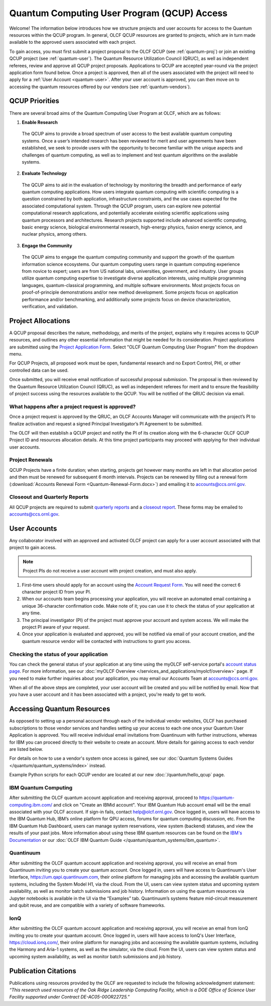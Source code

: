 ********************************************
Quantum Computing User Program (QCUP) Access
********************************************

Welcome! The information below introduces how we structure projects and user
accounts for access to the Quantum resources within the QCUP program. In
general, OLCF QCUP resources are granted to projects, which are in turn made
available to the approved users associated with each project. 

To gain access, you must first submit a project proposal to the OLCF QCUP 
(see :ref:`quantum-proj`) or join an existing QCUP project (see :ref:`quantum-user`).
The Quantum Resource Utilization Council (QRUC), as well as independent
referees, review and approve all QCUP project proposals.  Applications to QCUP
are accepted year-round via the project application form found below. Once a
project is approved, then all of the users associated with the project will
need to apply for a :ref:`User Account <quantum-user>`. After your user account
is approved, you can then move on to accessing the quantum resources offered by
our vendors (see :ref:`quantum-vendors`).

QCUP Priorities
===============

There are several broad aims of the Quantum Computing User Program at OLCF, which are as follows:

1. **Enable Research**

  The QCUP aims to provide a broad spectrum of user access to the best
  available quantum computing systems. Once a user’s intended research has been
  reviewed for merit and user agreements have been established, we seek to
  provide users with the opportunity to become familiar with the unique aspects
  and challenges of quantum computing, as well as to implement and test quantum
  algorithms on the available systems.

2. **Evaluate Technology**

  The QCUP aims to aid in the evaluation of technology by monitoring the
  breadth and performance of early quantum computing applications. How users
  integrate quantum computing with scientific computing is a question constrained
  by both application, infrastructure constraints, and the use cases expected for
  the associated computational system. Through the QCUP program, users can
  explore new potential computational research applications, and potentially
  accelerate existing scientific applications using quantum processors and
  architectures. Research projects supported include advanced scientific
  computing, basic energy science, biological environmental research, high-energy
  physics, fusion energy science, and nuclear physics, among others.

3. **Engage the Community**

  The QCUP aims to engage the quantum computing community and support the
  growth of the quantum information science ecosystems. Our quantum computing
  users range in quantum computing experience from novice to expert; users are
  from US national labs, universities, government, and industry.  User groups
  utilize quantum computing expertise to investigate diverse application
  interests, using multiple programming languages, quantum-classical programming,
  and multiple software environments. Most projects focus on proof-of-principle
  demonstrations and/or new method development. Some projects focus on
  application performance and/or benchmarking, and additionally some projects
  focus on device characterization, verification, and validation.

.. _quantum-proj:

Project Allocations
===================

A QCUP proposal describes the nature, methodology, and merits of the project,
explains why it requires access to QCUP resources, and outlines any other
essential information that might be needed for its consideration. Project
applications are submitted using the `Project Application Form
<https://my.olcf.ornl.gov/project-application-new>`__. Select "OLCF Quantum
Computing User Program" from the dropdown menu.

For QCUP Projects, all proposed work must be open, fundamental research and no
Export Control, PHI, or other controlled data can be used. 

Once submitted, you will receive email notification of successful proposal
submission.  The proposal is then reviewed by the Quantum Resource Utilization
Council (QRUC), as well as independent referees for merit and to ensure the
feasibility of project success using the resources available to the QCUP. You
will be notified of the QRUC decision via email. 

What happens after a project request is approved?
-------------------------------------------------

Once a project request is approved by the QRUC, an OLCF Accounts Manager will
communicate with the project’s PI to finalize activation and request a signed
Principal Investigator’s PI Agreement to be submitted.

The OLCF will then establish a QCUP project and notify the PI of its creation
along with the 6-character OLCF QCUP Project ID and resources allocation
details. At this time project participants may proceed with applying for their
individual user accounts. 

Project Renewals 
----------------

QCUP Projects have a finite duration; when starting, projects get however many
months are left in that allocation period and then must be renewed for
subsequent 6 month intervals. Projects can be renewed by filling out a renewal
form (:download:`Accounts Renewal Form <Quantum-Renewal-Form.docx>`) and
emailing it to accounts@ccs.ornl.gov.

Closeout and Quarterly Reports
------------------------------

All QCUP projects are required to submit 
`quarterly reports <https://www.olcf.ornl.gov/wp-content/accounts/Closeout_Template.doc>`__ and a
`closeout report <https://www.olcf.ornl.gov/wp-content/accounts/industry_quarterly_report.doc>`__.
These forms may be emailed to accounts@ccs.ornl.gov.

.. _quantum-user:

User Accounts
=============

Any collaborator involved with an approved and activated OLCF project can apply
for a user account associated with that project to gain access. 

.. note::
    Project PIs do not receive a user account with project
    creation, and must also apply.

#. First-time users should apply for an account using the `Account Request
   Form <https://my.olcf.ornl.gov/account-application-new>`__. You will need the correct
   6 character project ID from your PI. 
#. When our accounts team begins processing your application, you will receive an automated
   email containing a unique 36-character confirmation code. Make note of it; you can use
   it to check the status of your application at any time.
#. The principal investigator (PI) of the project must approve your
   account and system access. We will make the project PI aware of your request.
#. Once your application is evaluated and approved, you will be notified via email of your account 
   creation, and the quantum resource vendor will be contacted with instructions to grant you access.

Checking the status of your application
---------------------------------------

You can check the general status of your application at any time using the
myOLCF self-service portal's `account status page <https://my.olcf.ornl.gov/pending/status>`__.
For more information, see our :doc:`myOLCF Overview </services_and_applications/myolcf/overview>` page. 
If you need to make further inquiries about your application, you may email our
Accounts Team at accounts@ccs.ornl.gov.

When all of the above steps are completed, your user account will be created
and you will be notified by email. Now that you have a user account and it has
been associated with a project, you're ready to get to work. 

.. _quantum-vendors:

Accessing Quantum Resources
===========================

As opposed to setting up a personal account through each of the individual
vendor websites, OLCF has purchased subscriptions to those vendor services and
handles setting up your access to each one once your Quantum User Application
is approved. You will receive individual email invitations from Quantinuum
with further instructions, whereas for IBM you can proceed directly to
their website to create an account. More details for gaining access to each
vendor are listed below.

For details on how to use a vendor's system once access is gained, see our :doc:`Quantum Systems Guides </quantum/quantum_systems/index>` instead.

Example Python scripts for each QCUP vendor are located at our new :doc:`/quantum/hello_qcup` page.

IBM Quantum Computing
---------------------

After submitting the OLCF quantum account application and receiving approval,
proceed to `<https://quantum-computing.ibm.com/>`__ and click on "Create an IBMid
account". Your IBM Quantum Hub account email will be the email associated with
your OLCF account. If sign-in fails, contact help@olcf.ornl.gov. Once logged
in, users will have access to the IBM Quantum Hub, IBM’s online platform for
QPU access, forums for quantum computing discussion, etc. From the IBM Quantum
Hub Dashboard, users can manage system reservations, view system (backend)
statuses, and view the results of your past jobs. More information about using
these IBM quantum resources can be found on the `IBM's Documentation <https://quantum-computing.ibm.com/docs/>`__
or our :doc:`OLCF IBM Quantum Guide </quantum/quantum_systems/ibm_quantum>`.

Quantinuum 
----------

After submitting the OLCF quantum account application and receiving approval,
you will receive an email from Quantinuum inviting you to create your quantum
account. Once logged in, users will have access to Quantinuum's User Interface,
`<https://um.qapi.quantinuum.com>`__, their online platform for managing jobs and 
accessing the available quantum systems, including the System Model H1, via the 
cloud. From the UI, users can view system status and upcoming system availability, 
as well as monitor batch submissions and job history. Information on using the 
quantum resources via Jupyter notebooks is available in the UI via the “Examples” 
tab. Quantinuum’s systems feature mid-circuit measurement and qubit reuse, and are 
compatible with a variety of software frameworks.

IonQ
----------

After submitting the OLCF quantum account application and receiving approval,
you will receive an email from IonQ inviting you to create your quantum
account. Once logged in, users will have access to IonQ's User Interface,
`<https://cloud.ionq.com/>`__, their online platform for managing jobs and
accessing the available quantum systems, including the Harmony and Aria-1 systems,
as well as the simulator, via the cloud. From the UI, users can view system status
and upcoming system availability, as well as monitor batch submissions and job history.

Publication Citations
=====================

Publications using resources provided by the OLCF are requested to include the 
following acknowledgment statement: *“This research used resources of the Oak
Ridge Leadership Computing Facility, which is a DOE Office of Science User
Facility supported under Contract DE-AC05-00OR22725.”*
